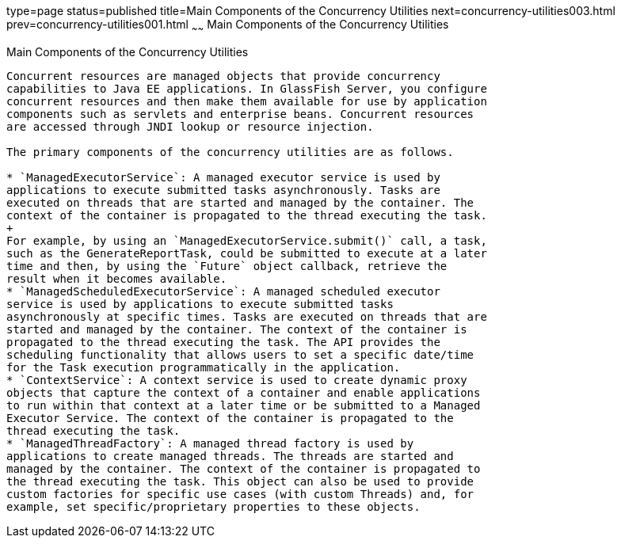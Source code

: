 type=page
status=published
title=Main Components of the Concurrency Utilities
next=concurrency-utilities003.html
prev=concurrency-utilities001.html
~~~~~~
Main Components of the Concurrency Utilities
============================================

[[CIHFBCFH]]

[[main-components-of-the-concurrency-utilities]]
Main Components of the Concurrency Utilities
--------------------------------------------

Concurrent resources are managed objects that provide concurrency
capabilities to Java EE applications. In GlassFish Server, you configure
concurrent resources and then make them available for use by application
components such as servlets and enterprise beans. Concurrent resources
are accessed through JNDI lookup or resource injection.

The primary components of the concurrency utilities are as follows.

* `ManagedExecutorService`: A managed executor service is used by
applications to execute submitted tasks asynchronously. Tasks are
executed on threads that are started and managed by the container. The
context of the container is propagated to the thread executing the task.
+
For example, by using an `ManagedExecutorService.submit()` call, a task,
such as the GenerateReportTask, could be submitted to execute at a later
time and then, by using the `Future` object callback, retrieve the
result when it becomes available.
* `ManagedScheduledExecutorService`: A managed scheduled executor
service is used by applications to execute submitted tasks
asynchronously at specific times. Tasks are executed on threads that are
started and managed by the container. The context of the container is
propagated to the thread executing the task. The API provides the
scheduling functionality that allows users to set a specific date/time
for the Task execution programmatically in the application.
* `ContextService`: A context service is used to create dynamic proxy
objects that capture the context of a container and enable applications
to run within that context at a later time or be submitted to a Managed
Executor Service. The context of the container is propagated to the
thread executing the task.
* `ManagedThreadFactory`: A managed thread factory is used by
applications to create managed threads. The threads are started and
managed by the container. The context of the container is propagated to
the thread executing the task. This object can also be used to provide
custom factories for specific use cases (with custom Threads) and, for
example, set specific/proprietary properties to these objects.


